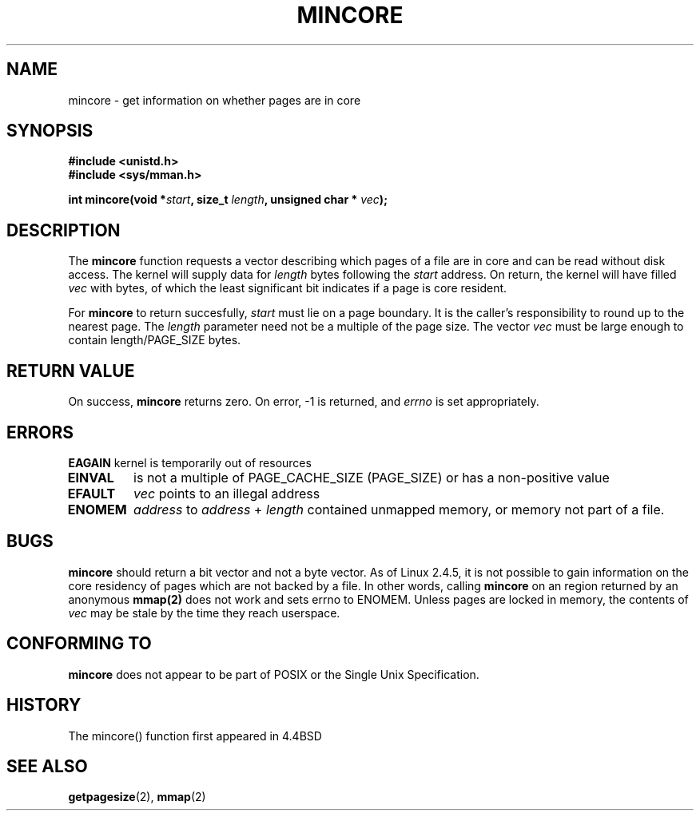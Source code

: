 .\" Hey Emacs! This file is -*- nroff -*- source.
.\"
.\" Copyright (C) 2001 Andries Brouwer (aeb@cwi.nl)
.\"
.\" Permission is granted to make and distribute verbatim copies of this
.\" manual provided the copyright notice and this permission notice are
.\" preserved on all copies.
.\"
.\" Permission is granted to copy and distribute modified versions of this
.\" manual under the conditions for verbatim copying, provided that the
.\" entire resulting derived work is distributed under the terms of a
.\" permission notice identical to this one
.\" 
.\" Since the Linux kernel and libraries are constantly changing, this
.\" manual page may be incorrect or out-of-date.  The author(s) assume no
.\" responsibility for errors or omissions, or for damages resulting from
.\" the use of the information contained herein.  The author(s) may not
.\" have taken the same level of care in the production of this manual,
.\" which is licensed free of charge, as they might when working
.\" professionally.
.\" 
.\" Formatted or processed versions of this manual, if unaccompanied by
.\" the source, must acknowledge the copyright and authors of this work.
.\"
.\" Created Sun Jun 3 17:23:32 2001 by bert hubert <ahu@ds9a.nl>
.\"
.TH MINCORE 2 "3 June 2001" "Linux 2.4.5" "Linux Programmer's Manual"
.SH NAME
mincore \- get information on whether pages are in core
.SH SYNOPSIS
.B #include <unistd.h>
.br
.B #include <sys/mman.h>
.sp
.BI "int mincore(void *" start ", size_t " length ", unsigned char * " vec );
.SH DESCRIPTION
The
.B mincore
function requests a vector describing which pages of a file are in core and
can be read without disk access. The kernel will supply data for
.I length
bytes following the 
.I start
address. On return, the kernel will have filled
.I vec
with bytes, of which the least significant bit indicates if a page is 
core resident.

For
.B mincore
to return succesfully, 
.I start
must lie on a page boundary. It is the caller's responsibility to round up to the nearest page. The
.I length
parameter need not be a multiple of the page size. The vector
.I vec
must be large enough to contain length/PAGE_SIZE bytes.

.SH "RETURN VALUE"
On success,
.B mincore
returns zero.
On error, \-1 is returned, and
.I errno
is set appropriately.
.SH ERRORS
.B EAGAIN
kernel is temporarily out of resources
.TP
.B EINVAL
.i start
is not a multiple of PAGE_CACHE_SIZE (PAGE_SIZE) or 
.i len
has a non-positive value
.TP
.B EFAULT
.I vec
points to an illegal address
.TP
.B ENOMEM
.I address
to
.I address
+
.I length
contained unmapped memory, or memory not part of a file.

.SH "BUGS"
.B mincore
should return a bit vector and not a byte vector. As of Linux 2.4.5, it is not
possible to gain information on the core residency of pages which are not backed by a file. 
In other words, calling 
.B mincore
on an region returned by an anonymous
.B mmap(2)
does not work and sets errno to ENOMEM. Unless pages are locked in memory, the contents of
.I vec
may be stale by the time they reach userspace.

.SH "CONFORMING TO"
.B mincore
does not appear to be part of POSIX or the Single Unix Specification. 
.SH HISTORY
The mincore() function first appeared in 4.4BSD

.SH "SEE ALSO"
.BR getpagesize (2),
.BR mmap (2)

